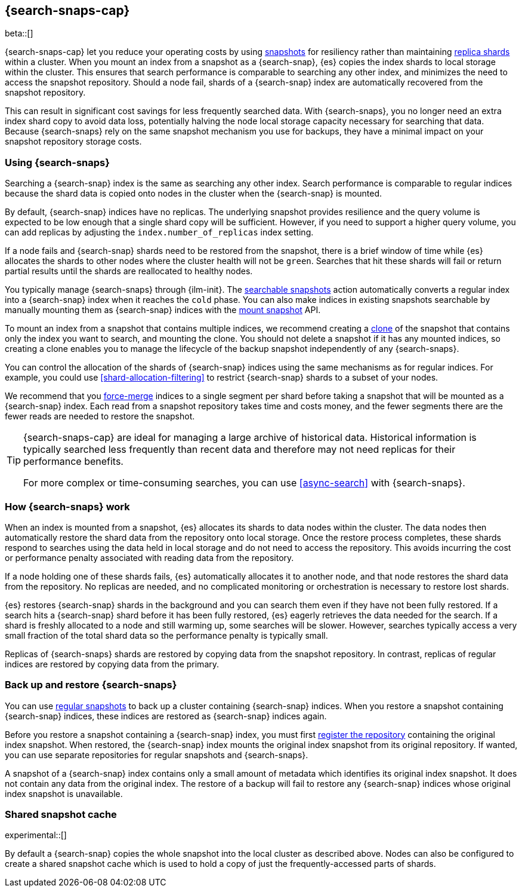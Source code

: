 [[searchable-snapshots]]
== {search-snaps-cap}

beta::[]

{search-snaps-cap} let you reduce your operating costs by using
<<snapshot-restore, snapshots>> for resiliency rather than maintaining
<<scalability,replica shards>> within a cluster. When you mount an index from a
snapshot as a {search-snap}, {es} copies the index shards to local storage
within the cluster. This ensures that search performance is comparable to
searching any other index, and minimizes the need to access the snapshot
repository. Should a node fail, shards of a {search-snap} index are
automatically recovered from the snapshot repository.

This can result in significant cost savings for less frequently searched data.
With {search-snaps}, you no longer need an extra index shard copy to avoid data
loss, potentially halving the node local storage capacity necessary for
searching that data. Because {search-snaps} rely on the same snapshot mechanism
you use for backups, they have a minimal impact on your snapshot repository
storage costs.

[discrete]
[[using-searchable-snapshots]]
=== Using {search-snaps}

Searching a {search-snap} index is the same as searching any other index.
Search performance is comparable to regular indices because the shard data is
copied onto nodes in the cluster when the {search-snap} is mounted.

By default, {search-snap} indices have no replicas. The underlying snapshot
provides resilience and the query volume is expected to be low enough that a
single shard copy will be sufficient. However, if you need to support a higher
query volume, you can add replicas by adjusting the `index.number_of_replicas`
index setting.

If a node fails and {search-snap} shards need to be restored from the snapshot,
there is a brief window of time while {es} allocates the shards to other nodes
where the cluster health will not be `green`. Searches that hit these shards
will fail or return partial results until the shards are reallocated to healthy
nodes.

You typically manage {search-snaps} through {ilm-init}. The
<<ilm-searchable-snapshot, searchable snapshots>> action automatically converts
a regular index into a {search-snap} index when it reaches the `cold` phase.
You can also make indices in existing snapshots searchable by manually mounting
them as {search-snap} indices with the
<<searchable-snapshots-api-mount-snapshot, mount snapshot>> API.

To mount an index from a snapshot that contains multiple indices, we recommend
creating a <<clone-snapshot-api, clone>> of the snapshot that contains only the
index you want to search, and mounting the clone. You should not delete a
snapshot if it has any mounted indices, so creating a clone enables you to
manage the lifecycle of the backup snapshot independently of any
{search-snaps}.

You can control the allocation of the shards of {search-snap} indices using the
same mechanisms as for regular indices. For example, you could use
<<shard-allocation-filtering>> to restrict {search-snap} shards to a subset of
your nodes.

We recommend that you <<indices-forcemerge, force-merge>> indices to a single
segment per shard before taking a snapshot that will be mounted as a
{search-snap} index. Each read from a snapshot repository takes time and costs
money, and the fewer segments there are the fewer reads are needed to restore
the snapshot.

[TIP]
====
{search-snaps-cap} are ideal for managing a large archive of historical data.
Historical information is typically searched less frequently than recent data
and therefore may not need replicas for their performance benefits.

For more complex or time-consuming searches, you can use <<async-search>> with
{search-snaps}.
====

[discrete]
[[how-searchable-snapshots-work]]
=== How {search-snaps} work

When an index is mounted from a snapshot, {es} allocates its shards to data
nodes within the cluster. The data nodes then automatically restore the shard
data from the repository onto local storage. Once the restore process
completes, these shards respond to searches using the data held in local
storage and do not need to access the repository. This avoids incurring the
cost or performance penalty associated with reading data from the repository.

If a node holding one of these shards fails, {es} automatically allocates it to
another node, and that node restores the shard data from the repository. No
replicas are needed, and no complicated monitoring or orchestration is
necessary to restore lost shards.

{es} restores {search-snap} shards in the background and you can search them
even if they have not been fully restored. If a search hits a {search-snap}
shard before it has been fully restored, {es} eagerly retrieves the data needed
for the search. If a shard is freshly allocated to a node and still warming up,
some searches will be slower. However, searches typically access a very small
fraction of the total shard data so the performance penalty is typically small.

Replicas of {search-snaps} shards are restored by copying data from the
snapshot repository. In contrast, replicas of regular indices are restored by
copying data from the primary.

[discrete]
[[back-up-restore-searchable-snapshots]]
=== Back up and restore {search-snaps}

You can use <<snapshot-lifecycle-management,regular snapshots>> to back up a
cluster containing {search-snap} indices. When you restore a snapshot
containing {search-snap} indices, these indices are restored as {search-snap}
indices again.

Before you restore a snapshot containing a {search-snap} index, you must first
<<snapshots-register-repository,register the repository>> containing the
original index snapshot. When restored, the {search-snap} index mounts the
original index snapshot from its original repository. If wanted, you
can use separate repositories for regular snapshots and {search-snaps}.

A snapshot of a {search-snap} index contains only a small amount of metadata
which identifies its original index snapshot. It does not contain any data from
the original index. The restore of a backup will fail to restore any
{search-snap} indices whose original index snapshot is unavailable.

[discrete]
[[searchable-snapshots-shared-cache]]
=== Shared snapshot cache

experimental::[]

By default a {search-snap} copies the whole snapshot into the local cluster as
described above. Nodes can also be configured to create a shared snapshot cache
which is used to hold a copy of just the frequently-accessed parts of shards.
